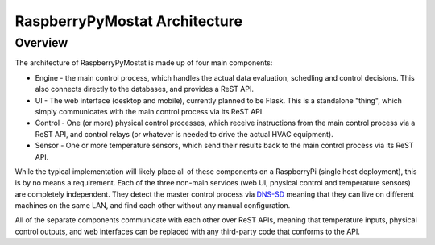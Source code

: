 RaspberryPyMostat Architecture
==============================

Overview
--------

The architecture of RaspberryPyMostat is made up of four main
components:

-  Engine - the main control process, which handles the actual data evaluation,
   schedling and control decisions. This also connects directly to the
   databases, and provides a ReST API.
-  UI - The web interface (desktop and mobile), currently planned to be
   Flask. This is a standalone "thing", which simply communicates with
   the main control process via its ReST API.
-  Control - One (or more) physical control processes, which receive instructions
   from the main control process via a ReST API, and control relays (or
   whatever is needed to drive the actual HVAC equipment).
-  Sensor - One or more temperature sensors, which send their results back to the
   main control process via its ReST API.

While the typical implementation will likely place all of these
components on a RaspberryPi (single host deployment), this is by no
means a requirement. Each of the three non-main services (web UI,
physical control and temperature sensors) are completely independent.
They detect the master control process via
`DNS-SD <http://en.wikipedia.org/wiki/Zero-configuration_networking#DNS-SD>`__
meaning that they can live on different machines on the same LAN, and
find each other without any manual configuration.

All of the separate components communicate with each other over ReST
APIs, meaning that temperature inputs, physical control outputs, and web
interfaces can be replaced with any third-party code that conforms to
the API.

